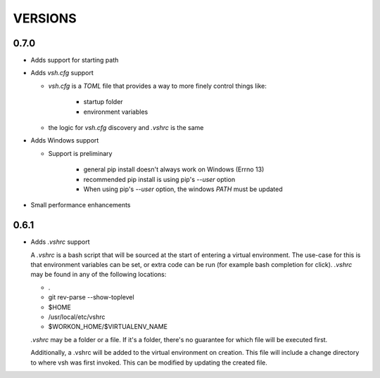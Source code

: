 ========
VERSIONS
========

0.7.0
-----
- Adds support for starting path

- Adds `vsh.cfg` support

  * `vsh.cfg` is a `TOML` file that provides a way to more finely control things like:

     + startup folder
     + environment variables

  * the logic for `vsh.cfg` discovery and `.vshrc` is the same

- Adds Windows support

  * Support is preliminary

     + general pip install doesn't always work on Windows (Errno 13)
     + recommended pip install is using pip's `--user` option
     + When using pip's `--user` option, the windows `PATH` must be updated

- Small performance enhancements

0.6.1
-----

- Adds `.vshrc` support

  A `.vshrc` is a bash script that will be sourced at the start of entering a virtual environment.  The use-case for this
  is that environment variables can be set, or extra code can be run (for example bash completion for click).  `.vshrc`
  may be found in any of the following locations:

  - .
  - git rev-parse --show-toplevel
  - $HOME
  - /usr/local/etc/vshrc
  - $WORKON_HOME/$VIRTUALENV_NAME

  `.vshrc` may be a folder or a file.  If it's a folder, there's no guarantee for which file will be executed first.

  Additionally, a .vshrc will be added to the virtual environment on creation.  This file will include a change
  directory to where vsh was first invoked.  This can be modified by updating the created file.
